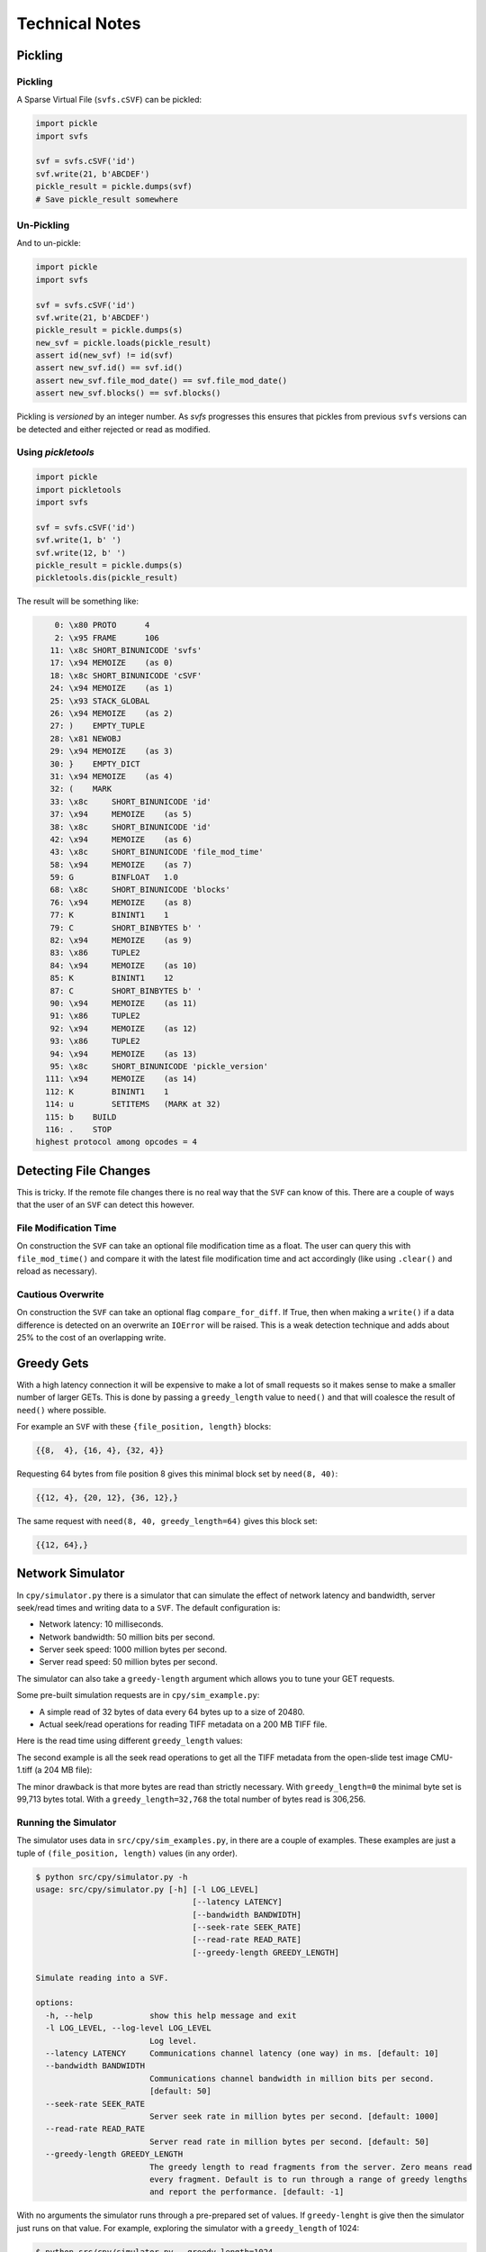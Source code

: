 
Technical Notes
################

Pickling
========

Pickling
--------

A Sparse Virtual File (``svfs.cSVF``) can be pickled:

.. code-block:: python

    import pickle
    import svfs

    svf = svfs.cSVF('id')
    svf.write(21, b'ABCDEF')
    pickle_result = pickle.dumps(svf)
    # Save pickle_result somewhere

Un-Pickling
-----------

And to un-pickle:

.. code-block:: python

    import pickle
    import svfs

    svf = svfs.cSVF('id')
    svf.write(21, b'ABCDEF')
    pickle_result = pickle.dumps(s)
    new_svf = pickle.loads(pickle_result)
    assert id(new_svf) != id(svf)
    assert new_svf.id() == svf.id()
    assert new_svf.file_mod_date() == svf.file_mod_date()
    assert new_svf.blocks() == svf.blocks()

Pickling is *versioned* by an integer number.
As `svfs` progresses this ensures that pickles from previous ``svfs`` versions can be detected and either rejected or
read as modified.

Using `pickletools`
-------------------

.. code-block:: python

    import pickle
    import pickletools
    import svfs

    svf = svfs.cSVF('id')
    svf.write(1, b' ')
    svf.write(12, b' ')
    pickle_result = pickle.dumps(s)
    pickletools.dis(pickle_result)

The result will be something like:

.. code-block:: text

        0: \x80 PROTO      4
        2: \x95 FRAME      106
       11: \x8c SHORT_BINUNICODE 'svfs'
       17: \x94 MEMOIZE    (as 0)
       18: \x8c SHORT_BINUNICODE 'cSVF'
       24: \x94 MEMOIZE    (as 1)
       25: \x93 STACK_GLOBAL
       26: \x94 MEMOIZE    (as 2)
       27: )    EMPTY_TUPLE
       28: \x81 NEWOBJ
       29: \x94 MEMOIZE    (as 3)
       30: }    EMPTY_DICT
       31: \x94 MEMOIZE    (as 4)
       32: (    MARK
       33: \x8c     SHORT_BINUNICODE 'id'
       37: \x94     MEMOIZE    (as 5)
       38: \x8c     SHORT_BINUNICODE 'id'
       42: \x94     MEMOIZE    (as 6)
       43: \x8c     SHORT_BINUNICODE 'file_mod_time'
       58: \x94     MEMOIZE    (as 7)
       59: G        BINFLOAT   1.0
       68: \x8c     SHORT_BINUNICODE 'blocks'
       76: \x94     MEMOIZE    (as 8)
       77: K        BININT1    1
       79: C        SHORT_BINBYTES b' '
       82: \x94     MEMOIZE    (as 9)
       83: \x86     TUPLE2
       84: \x94     MEMOIZE    (as 10)
       85: K        BININT1    12
       87: C        SHORT_BINBYTES b' '
       90: \x94     MEMOIZE    (as 11)
       91: \x86     TUPLE2
       92: \x94     MEMOIZE    (as 12)
       93: \x86     TUPLE2
       94: \x94     MEMOIZE    (as 13)
       95: \x8c     SHORT_BINUNICODE 'pickle_version'
      111: \x94     MEMOIZE    (as 14)
      112: K        BININT1    1
      114: u        SETITEMS   (MARK at 32)
      115: b    BUILD
      116: .    STOP
    highest protocol among opcodes = 4

Detecting File Changes
========================

This is tricky. If the remote file changes there is no real way that the ``SVF`` can know of this.
There are a couple of ways that the user of an ``SVF`` can detect this however.

File Modification Time
----------------------

On construction the ``SVF`` can take an optional file modification time as a float.
The user can query this with ``file_mod_time()`` and compare it with the latest file modification time and act
accordingly (like using ``.clear()`` and reload as necessary).

Cautious Overwrite
------------------

On construction the ``SVF`` can take an optional flag ``compare_for_diff``.
If True, then when making a ``write()`` if a data difference is detected on an overwrite an ``IOError`` will be raised.
This is a weak detection technique and adds about 25% to the cost of an overlapping write.

Greedy Gets
==================

With a high latency connection it will be expensive to make a lot of small requests so it makes sense to make a smaller
number of larger GETs.
This is done by passing a ``greedy_length`` value to ``need()`` and that will coalesce the result of ``need()`` where possible.

For example an ``SVF`` with these ``{file_position, length}`` blocks:

.. code-block:: text

    {{8,  4}, {16, 4}, {32, 4}}

Requesting 64 bytes from file position 8 gives this minimal block set by ``need(8, 40)``:

.. code-block:: text

    {{12, 4}, {20, 12}, {36, 12},}

The same request with ``need(8, 40, greedy_length=64)`` gives this block set:

.. code-block:: text

    {{12, 64},}

Network Simulator
=====================================

In ``cpy/simulator.py`` there is a simulator that can simulate the effect of network latency and bandwidth, server
seek/read times and writing data to a ``SVF``. The default configuration is:

- Network latency: 10 milliseconds.
- Network bandwidth: 50 million bits per second.
- Server seek speed: 1000 million bytes per second.
- Server read speed: 50 million bytes per second.

The simulator can also take a ``greedy-length`` argument which allows you to tune your GET requests.

Some pre-built simulation requests are in ``cpy/sim_example.py``:

- A simple read of 32 bytes of data every  64 bytes up to a size of 20480.
- Actual seek/read operations for reading TIFF metadata on a 200 MB TIFF file.

Here is the read time using different ``greedy_length`` values:

.. image:: ../../plots/greedy_length_synthetic.png

The second example is all the seek read operations to get all the TIFF metadata from the open-slide test image
CMU-1.tiff (a 204 MB file):

.. image:: ../../plots/greedy_length_tiff.png

The minor drawback is that more bytes are read than strictly necessary. With ``greedy_length=0`` the minimal byte set is
99,713 bytes total. With a ``greedy_length=32,768`` the total number of bytes read is 306,256.

Running the Simulator
---------------------

The simulator uses data in ``src/cpy/sim_examples.py``, in there are a couple of examples.
These examples are just a tuple of ``(file_position, length)`` values (in any order).

.. code-block:: console

    $ python src/cpy/simulator.py -h
    usage: src/cpy/simulator.py [-h] [-l LOG_LEVEL]
                                     [--latency LATENCY]
                                     [--bandwidth BANDWIDTH]
                                     [--seek-rate SEEK_RATE]
                                     [--read-rate READ_RATE]
                                     [--greedy-length GREEDY_LENGTH]

    Simulate reading into a SVF.

    options:
      -h, --help            show this help message and exit
      -l LOG_LEVEL, --log-level LOG_LEVEL
                            Log level.
      --latency LATENCY     Communications channel latency (one way) in ms. [default: 10]
      --bandwidth BANDWIDTH
                            Communications channel bandwidth in million bits per second.
                            [default: 50]
      --seek-rate SEEK_RATE
                            Server seek rate in million bytes per second. [default: 1000]
      --read-rate READ_RATE
                            Server read rate in million bytes per second. [default: 50]
      --greedy-length GREEDY_LENGTH
                            The greedy length to read fragments from the server. Zero means read
                            every fragment. Default is to run through a range of greedy lengths
                            and report the performance. [default: -1]

With no arguments the simulator runs through a pre-prepared set of values.
If ``greedy-lenght`` is give then the simulator just runs on that value.
For example, exploring the simulator with a ``greedy_length`` of 1024:

.. code-block:: console

    $ python src/cpy/simulator.py --greedy-length=1024
    Simulator setup:
    Network latency 10.000 (ms) bandwidth 50.000 (M bits/s)
    Server seek rate 1000.000 (M bytes/s) read rate 50.000 (M bytes/s)
    2023-04-28 12:11:27,817 -             simulator.py#201  - INFO     - Running EXAMPLE_FILE_POSITIONS_LENGTHS_SYNTHETIC with greedy_length 1024
    2023-04-28 12:11:28,284 -             simulator.py#114  - INFO     - has(): hits 300 misses 20
    2023-04-28 12:11:28,284 -             simulator.py#115  - INFO     - Blocks 1 bytes 20480 sizeof 20634
    2023-04-28 12:11:28,284 -             simulator.py#117  - INFO     - Comms time :    403.387 (ms) ( 86.4%) +++++++++++++++++++++++++++++++++++++++++++
    2023-04-28 12:11:28,284 -             simulator.py#122  - INFO     - Server time:      0.429 (ms) (  0.1%)
    2023-04-28 12:11:28,284 -             simulator.py#127  - INFO     - SVF time   :      1.286 (ms) (  0.3%)
    2023-04-28 12:11:28,285 -             simulator.py#132  - INFO     - Residual   :     61.819 (ms) ( 13.2%) +++++++
    2023-04-28 12:11:28,285 -             simulator.py#136  - INFO     - Total      :    466.921 (ms) (100.0%)
    2023-04-28 12:11:28,285 -             simulator.py#137  - INFO     - SVF contents: 20480 Execution time: 0.467 (s) 0.042 (Mb/s)
    2023-04-28 12:11:28,285 -             simulator.py#201  - INFO     - Running EXAMPLE_FILE_POSITIONS_LENGTHS_TIFF_CMU_1 with greedy_length 1024
    2023-04-28 12:11:31,839 -             simulator.py#114  - INFO     - has(): hits 11866 misses 102
    2023-04-28 12:11:31,839 -             simulator.py#115  - INFO     - Blocks 10 bytes 104881 sizeof 105323
    2023-04-28 12:11:31,840 -             simulator.py#117  - INFO     - Comms time :   2057.567 (ms) ( 57.9%) +++++++++++++++++++++++++++++
    2023-04-28 12:11:31,840 -             simulator.py#122  - INFO     - Server time:    874.965 (ms) ( 24.6%) ++++++++++++
    2023-04-28 12:11:31,840 -             simulator.py#127  - INFO     - SVF time   :     23.065 (ms) (  0.6%)
    2023-04-28 12:11:31,840 -             simulator.py#132  - INFO     - Residual   :    598.706 (ms) ( 16.8%) ++++++++
    2023-04-28 12:11:31,840 -             simulator.py#136  - INFO     - Total      :   3554.303 (ms) (100.0%)
    2023-04-28 12:11:31,840 -             simulator.py#137  - INFO     - SVF contents: 104881 Execution time: 3.554 (s) 0.028 (Mb/s)
    EXAMPLE_FILE_POSITIONS_LENGTHS_SYNTHETIC:
     greedy_length   Time(ms)     Hits     Miss    Hits%      Bytes
              1024      468.1      300       20  93.750%      20480
    EXAMPLE_FILE_POSITIONS_LENGTHS_TIFF_CMU_1:
     greedy_length   Time(ms)     Hits     Miss    Hits%      Bytes
              1024     3555.4    11866      102  99.148%     104881
    Execution time:      4.027 (s)

Thread Safety
=============

If compiled with ``SVF_THREAD_SAFE`` and ``SVFS_THREAD_SAFE`` defined a C++ mutex is introduced to preserve thread safety.

The Python implementation does *not* set ``SVF_THREAD_SAFE`` and ``SVFS_THREAD_SAFE``, instead it uses Python mutexes
using the technique `described here <https://pythonextensionpatterns.readthedocs.io/en/latest/thread_safety.html>`_.


